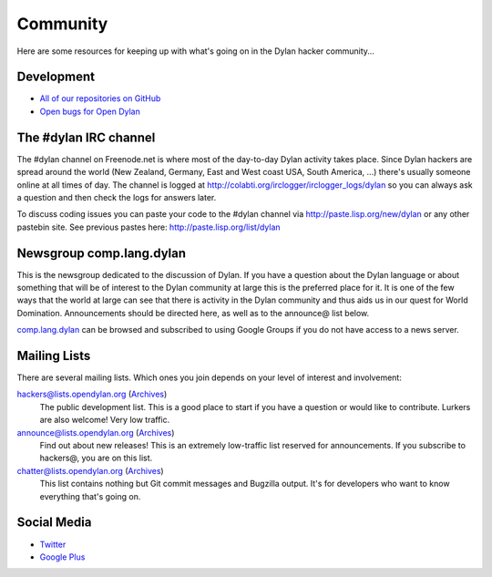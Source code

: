 *********
Community
*********

Here are some resources for keeping up with what's going on in the Dylan hacker
community...

Development
===========

- `All of our repositories on GitHub <https://github.com/dylan-lang/>`_
- `Open bugs for Open Dylan <https://github.com/dylan-lang/opendylan/issues>`_

The #dylan IRC channel
======================

The #dylan channel on Freenode.net is where most of the day-to-day Dylan activity
takes place.  Since Dylan hackers are spread around the world (New Zealand,
Germany, East and West coast USA, South America, ...) there's usually someone
online at all times of day.  The channel is logged at
http://colabti.org/irclogger/irclogger_logs/dylan so you can always ask a
question and then check the logs for answers later.

To discuss coding issues you can paste your code to the #dylan channel via
http://paste.lisp.org/new/dylan or any other pastebin site.  See previous
pastes here: http://paste.lisp.org/list/dylan

Newsgroup comp.lang.dylan
=========================

This is the newsgroup dedicated to the discussion of Dylan.  If you have a
question about the Dylan language or about something that will be of interest
to the Dylan community at large this is the preferred place for it.  It is one
of the few ways that the world at large can see that there is activity in the
Dylan community and thus aids us in our quest for World Domination.
Announcements should be directed here, as well as to the announce@ list below.
 
`comp.lang.dylan <http://groups.google.com/group/comp.lang.dylan/topics>`_ can
be browsed and subscribed to using Google Groups if you do not have access
to a news server.

Mailing Lists
=============

There are several mailing lists.  Which ones you join depends on your level of
interest and involvement:

`hackers@lists.opendylan.org <mailto:hackers-request@lists.opendylan.org>`_ (`Archives`__)
    The public development list.  This is a good place to start if you have
    a question or would like to contribute.  Lurkers are also welcome!
    Very low traffic.

`announce@lists.opendylan.org <mailto:announce-request@lists.opendylan.org>`_ (`Archives`__)
    Find out about new releases! This is an extremely low-traffic list
    reserved for announcements.  If you subscribe to hackers@, you are on
    this list.

`chatter@lists.opendylan.org <mailto:chatter-request@lists.opendylan.org>`_ (`Archives`__)
    This list contains nothing but Git commit messages and Bugzilla output.
    It's for developers who want to know everything that's going on.


__ https://lists.opendylan.org/pipermail/hackers/
__ https://lists.opendylan.org/pipermail/announce/
__ https://lists.opendylan.org/pipermail/chatter/

Social Media
============

- `Twitter <https://twitter.com/DylanLanguage>`_
- `Google Plus <https://plus.google.com/109036375650377247852>`_

